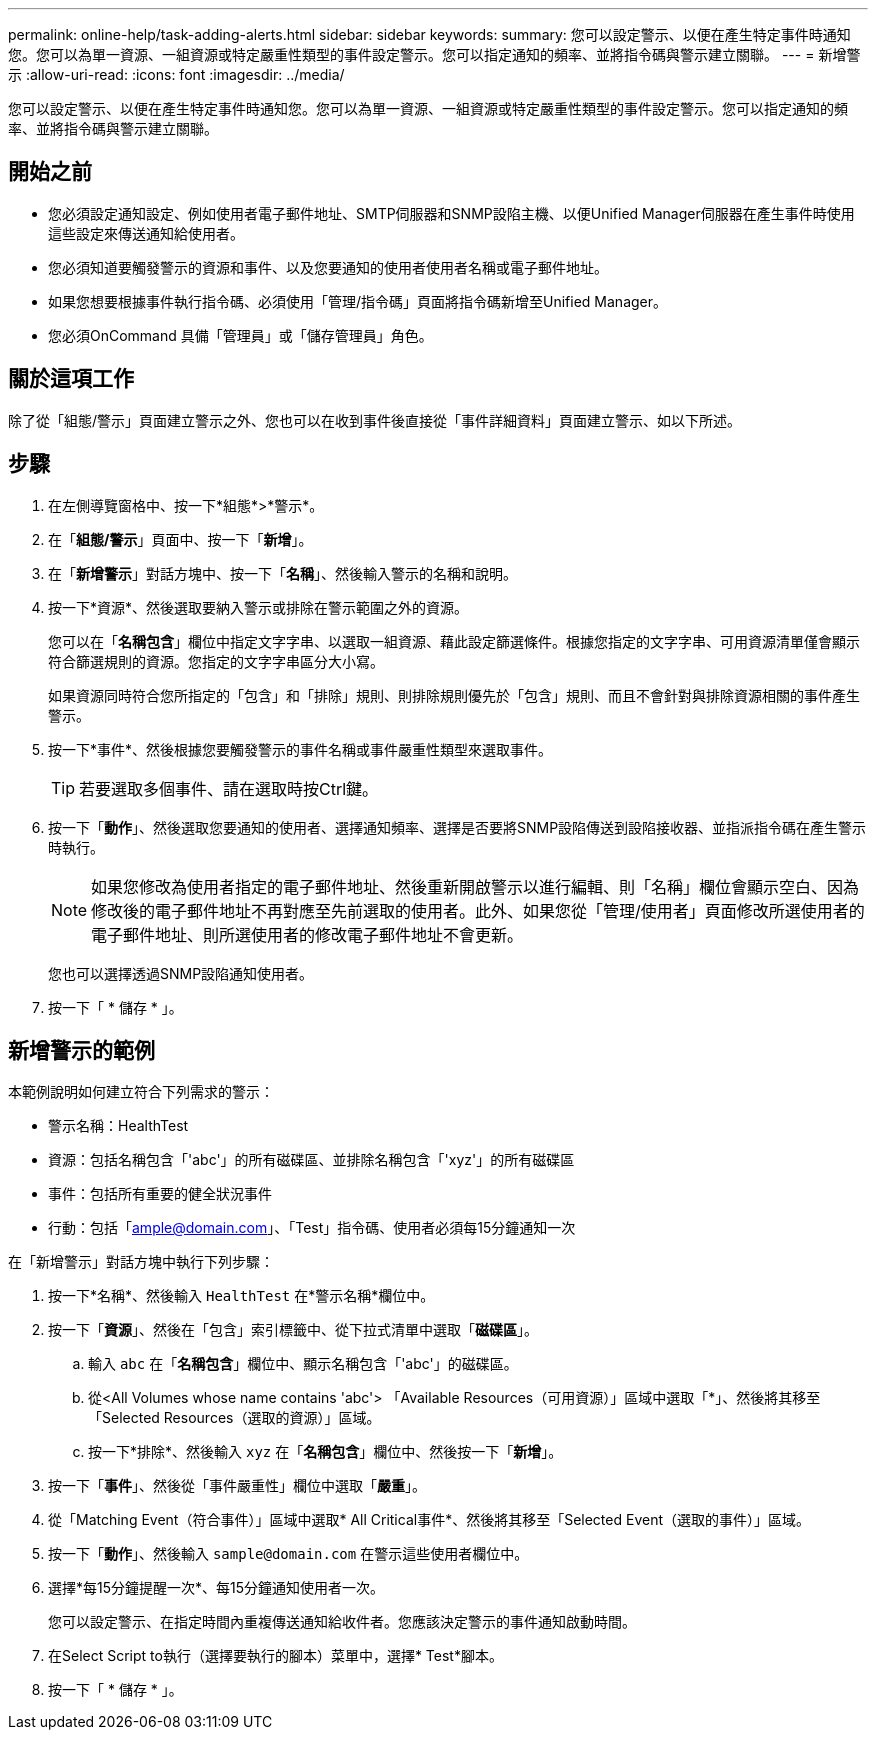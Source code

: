 ---
permalink: online-help/task-adding-alerts.html 
sidebar: sidebar 
keywords:  
summary: 您可以設定警示、以便在產生特定事件時通知您。您可以為單一資源、一組資源或特定嚴重性類型的事件設定警示。您可以指定通知的頻率、並將指令碼與警示建立關聯。 
---
= 新增警示
:allow-uri-read: 
:icons: font
:imagesdir: ../media/


[role="lead"]
您可以設定警示、以便在產生特定事件時通知您。您可以為單一資源、一組資源或特定嚴重性類型的事件設定警示。您可以指定通知的頻率、並將指令碼與警示建立關聯。



== 開始之前

* 您必須設定通知設定、例如使用者電子郵件地址、SMTP伺服器和SNMP設陷主機、以便Unified Manager伺服器在產生事件時使用這些設定來傳送通知給使用者。
* 您必須知道要觸發警示的資源和事件、以及您要通知的使用者使用者名稱或電子郵件地址。
* 如果您想要根據事件執行指令碼、必須使用「管理/指令碼」頁面將指令碼新增至Unified Manager。
* 您必須OnCommand 具備「管理員」或「儲存管理員」角色。




== 關於這項工作

除了從「組態/警示」頁面建立警示之外、您也可以在收到事件後直接從「事件詳細資料」頁面建立警示、如以下所述。



== 步驟

. 在左側導覽窗格中、按一下*組態*>*警示*。
. 在「*組態/警示*」頁面中、按一下「*新增*」。
. 在「*新增警示*」對話方塊中、按一下「*名稱*」、然後輸入警示的名稱和說明。
. 按一下*資源*、然後選取要納入警示或排除在警示範圍之外的資源。
+
您可以在「*名稱包含*」欄位中指定文字字串、以選取一組資源、藉此設定篩選條件。根據您指定的文字字串、可用資源清單僅會顯示符合篩選規則的資源。您指定的文字字串區分大小寫。

+
如果資源同時符合您所指定的「包含」和「排除」規則、則排除規則優先於「包含」規則、而且不會針對與排除資源相關的事件產生警示。

. 按一下*事件*、然後根據您要觸發警示的事件名稱或事件嚴重性類型來選取事件。
+
[TIP]
====
若要選取多個事件、請在選取時按Ctrl鍵。

====
. 按一下「*動作*」、然後選取您要通知的使用者、選擇通知頻率、選擇是否要將SNMP設陷傳送到設陷接收器、並指派指令碼在產生警示時執行。
+
[NOTE]
====
如果您修改為使用者指定的電子郵件地址、然後重新開啟警示以進行編輯、則「名稱」欄位會顯示空白、因為修改後的電子郵件地址不再對應至先前選取的使用者。此外、如果您從「管理/使用者」頁面修改所選使用者的電子郵件地址、則所選使用者的修改電子郵件地址不會更新。

====
+
您也可以選擇透過SNMP設陷通知使用者。

. 按一下「 * 儲存 * 」。




== 新增警示的範例

本範例說明如何建立符合下列需求的警示：

* 警示名稱：HealthTest
* 資源：包括名稱包含「'abc'」的所有磁碟區、並排除名稱包含「'xyz'」的所有磁碟區
* 事件：包括所有重要的健全狀況事件
* 行動：包括「ample@domain.com」、「Test」指令碼、使用者必須每15分鐘通知一次


在「新增警示」對話方塊中執行下列步驟：

. 按一下*名稱*、然後輸入 `HealthTest` 在*警示名稱*欄位中。
. 按一下「*資源*」、然後在「包含」索引標籤中、從下拉式清單中選取「*磁碟區*」。
+
.. 輸入 `abc` 在「*名稱包含*」欄位中、顯示名稱包含「'abc'」的磁碟區。
.. 從<All Volumes whose name contains 'abc'> 「Available Resources（可用資源）」區域中選取「*」、然後將其移至「Selected Resources（選取的資源）」區域。
.. 按一下*排除*、然後輸入 `xyz` 在「*名稱包含*」欄位中、然後按一下「*新增*」。


. 按一下「*事件*」、然後從「事件嚴重性」欄位中選取「*嚴重*」。
. 從「Matching Event（符合事件）」區域中選取* All Critical事件*、然後將其移至「Selected Event（選取的事件）」區域。
. 按一下「*動作*」、然後輸入 `sample@domain.com` 在警示這些使用者欄位中。
. 選擇*每15分鐘提醒一次*、每15分鐘通知使用者一次。
+
您可以設定警示、在指定時間內重複傳送通知給收件者。您應該決定警示的事件通知啟動時間。

. 在Select Script to執行（選擇要執行的腳本）菜單中，選擇* Test*腳本。
. 按一下「 * 儲存 * 」。

